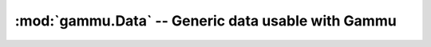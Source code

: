 :mod:`gammu.Data` -- Generic data usable with Gammu
===================================================

.. module:: gammu.Data
    :synopsis: Provides various data, which can be useful with Gammu.

.. data:: Connections

    Provides list of connection strings known to Gammu. They can be used for
    example when giving user a choice of connection string.

.. data:: MemoryValueTypes

    Provides list of types of memory entry values.

.. data:: CalendarTypes

    Provides list of calendar envet types.

.. data:: CalendarValueTypes

    Provides list of types of calendar entry values.

.. data:: TodoPriorities

   Provides list of todo priorities.

.. data:: TodoValueTypes

    Provides list of types of todo entry values.

.. data:: InternationalPrefixes

    List of known internaltional prefixes.

